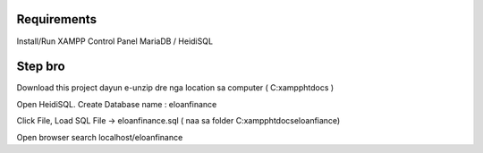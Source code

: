 ###################
Requirements
###################

Install/Run XAMPP Control Panel
MariaDB / HeidiSQL


###################
Step bro
###################

Download this project dayun e-unzip dre nga location sa computer ( C:\xampp\htdocs )

Open HeidiSQL. Create Database name : eloanfinance

Click File, Load SQL File -> eloanfinance.sql ( naa sa folder C:\xampp\htdocs\eloanfiance)


Open browser search localhost/eloanfinance
